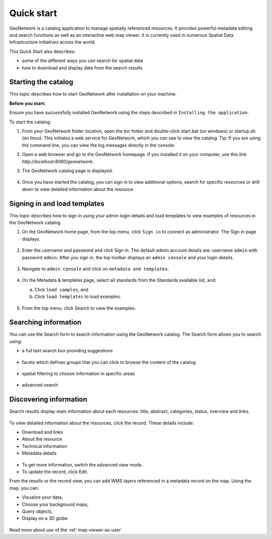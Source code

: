 .. _quick_start:

Quick start
###########


GeoNetwork is a catalog application to manage spatially referenced resources.
It provides powerful metadata editing and search functions as well as
an interactive web map viewer. It is currently used in numerous
Spatial Data Infrastructure initiatives across the world.

This Quick Start also describes:

* some of the different ways you can search for spatial data
* how to download and display data from the search results


Starting the catalog
--------------------

This topic describes how to start GeoNetwork after installation on your machine. 

**Before you start:**

Ensure you have successfully installed GeoNetwork using the steps described in ``Installing the application``.

To start the catalog:

#. From your GeoNetwork folder location, open the bin folder and double-click start.bat (on windows) or startup.sh (on linux). This initiates a web service for GeoNetwork, which you can use to view the catalog. Tip: If you are using the command line, you can view the log messages directly in the console.

#. Open a web browser and go to the GeoNetwork homepage. If you installed it on your computer, use this link `http://localhost:8080/geonetwork`. 

#. The GeoNetwork catalog page is displayed.

   .. figure:: ../../install-guide/img/home-page.png

#. Once you have started the catalog, you can sign in to view additional options, search for specific resources or drill down to view detailed information about the resource.

Signing in and load templates
-----------------------------

This topic describes how to sign in using your admin login details and load templates to view examples of resources in the GeoNetwork catalog.

#. On the GeoNetwork home page, from the top menu, click ``Sign in`` to connect as administrator. The Sign in page displays.

   .. figure:: ../../install-guide/img/signin.png

#. Enter the username and password and click Sign in. The default admin account details are: username ``admin`` with password ``admin``.
   After you sign in, the top toolbar displays an ``admin console`` and your login details.

   .. figure:: ../../install-guide/img/identified-user.png

#. Navigate to ``admin console`` and click on ``metadata and templates``:

   .. figure:: ../../install-guide/img/metadata-and-templates.png

#. On the Metadata  & templates page, select all standards from the Standards available list, and:

   a. Click ``load samples``, and 
   b. Click ``load templates`` to load examples. 

   .. figure:: ../../install-guide/img/templates.png

#. From the top menu, click Search to view the examples:

  .. figure:: ../../install-guide/img/once-samples-are-loaded.png

Searching information
---------------------

You can use the Search form to search information using the GeoNetwork catalog. The Search form allows you to search using:

* a full text search box providing suggestions

  .. figure:: img/full-text.png

* facets which defines groups that you can click to browse the content of the catalog

  .. figure:: img/facets.png

* spatial filtering to choose information in specific areas

  .. figure:: img/spatial-filter.png

* advanced search

  .. figure:: img/advanced.png



Discovering information
-----------------------

Search results display main information about each resources: title, abstract,
categories, status, overview and links.

.. figure:: img/a-result.png


To view detailed information about the resources, click the record. These details include:

* Download and links
* About the resource
* Technical information
* Metadata details

.. figure:: img/a-record.png

* To get more information, switch the advanced view mode.
* To update the record, click Edit.

.. _quick_start-3D:

From the results or the record view, you can add WMS layers referenced in
a metadata record on the map. Using the map, you can:

* Visualize your data, 
* Choose your background maps, 
* Query objects, 
* Display on a 3D globe


.. figure:: img/map-africa-basin.png


Read more about use of the :ref:`map-viewer-as-user`
